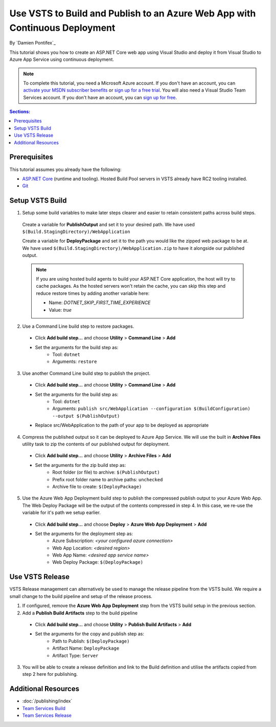 Use VSTS to Build and Publish to an Azure Web App with Continuous Deployment
============================================================================

By `Damien Pontifex`_ 

This tutorial shows you how to create an ASP.NET Core web app using Visual Studio and deploy it from Visual Studio to Azure App Service using continuous deployment.

.. note:: To complete this tutorial, you need a Microsoft Azure account. If you don't have an account, you can `activate your MSDN subscriber benefits <http://azure.microsoft.com/pricing/member-offers/msdn-benefits-details/?WT.mc_id=A261C142F>`_ or `sign up for a free trial <http://azure.microsoft.com/pricing/free-trial/?WT.mc_id=A261C142F>`_. You will also need a Visual Studio Team Services account. If you don't have an account, you can `sign up for free <https://www.visualstudio.com/products/visual-studio-team-services-vs>`_.

.. contents:: Sections:
  :local:
  :depth: 1
  
Prerequisites
-------------

This tutorial assumes you already have the following:

- `ASP.NET Core  <https://www.microsoft.com/net/core>`_ (runtime and tooling). Hosted Build Pool servers in VSTS already have RC2 tooling installed.
- `Git <http://git-scm.com/downloads>`_

Setup VSTS Build
----------------
1. Setup some build variables to make later steps clearer and easier to retain consistent paths across build steps.

  Create a variable for **PublishOutput** and set it to your desired path. We have used ``$(Build.StagingDirectory)/WebApplication``
  
  Create a variable for **DeployPackage** and set it to the path you would like the zipped web package to be at. We have used ``$(Build.StagingDirectory)/WebApplication.zip`` to have it alongside our published output.
  
  .. image:: vsts-continuous-deployment/_static/setup-build-variables.png

  .. note:: If you are using hosted build agents to build your ASP.NET Core application, the host will try to cache packages. As the hosted servers won't retain the cache, you can skip this step and reduce restore times by adding another variable here:
    
    - Name: `DOTNET_SKIP_FIRST_TIME_EXPERIENCE`
    - Value: `true`
  
2. Use a Command Line build step to restore packages. 

  * Click **Add build step...** and choose **Utility** > **Command Line** > **Add**
  * Set the arguments for the build step as:
      * Tool: ``dotnet``
      * Arguments: ``restore``

.. image:: vsts-continuous-deployment/_static/dotnet-restore.png
  
3. Use another Command Line build step to publish the project. 

  * Click **Add build step...** and choose **Utility** > **Command Line** > **Add**
  * Set the arguments for the build step as:
      * Tool: ``dotnet``
      * Arguments: ``publish src/WebApplication --configuration $(BuildConfiguration) --output $(PublishOutput)``
  * Replace src/WebApplication to the path of your app to be deployed as appropriate 
  
  .. image:: vsts-continuous-deployment/_static/dotnet-publish.png
  
4. Compress the published output so it can be deployed to Azure App Service. We will use the built in **Archive Files** utility task to zip the contents of our published output for deployment.

  * Click **Add build step...** and choose **Utility** > **Archive Files** > **Add**
  * Set the arguments for the zip build step as:
      * Root folder (or file) to archive: ``$(PublishOutput)``
      * Prefix root folder name to archive paths: ``unchecked``
      * Archive file to create: ``$(DeployPackage)``

.. image:: vsts-continuous-deployment/_static/compress-publish-output.png

5. Use the Azure Web App Deployment build step to publish the compressed publish output to your Azure Web App. The Web Deploy Package will be the output of the contents compressed in step 4. In this case, we re-use the variable for it's path we setup earlier.

  * Click **Add build step...** and choose **Deploy** > **Azure Web App Deployment** > **Add**
  * Set the arguments for the deployment step as:
      * Azure Subscription: *<your configured azure connection>*
      * Web App Location: *<desired region>*
      * Web App Name: *<desired app service name>*
      * Web Deploy Package: ``$(DeployPackage)``

.. image:: vsts-continuous-deployment/_static/web-app-deployment.png

Use VSTS Release
----------------
VSTS Release management can alternatively be used to manage the release pipeline from the VSTS build. We require a small change to the build pipeline and setup of the release process.

1. If configured, remove the **Azure Web App Deployment** step from the VSTS build setup in the previous section.

2. Add a **Publish Build Artifacts** step to the build pipeline

  * Click **Add build step...** and choose **Utility** > **Publish Build Artifacts** > **Add**
  * Set the arguments for the copy and publish step as:
      * Path to Publish: ``$(DeployPackage)``
      * Artifact Name: ``DeployPackage``
      * Artifact Type: ``Server``

3. You will be able to create a release definition and link to the Build definition and utilise the artifacts copied from step 2 here for publishing.

Additional Resources
--------------------
- :doc:`/publishing/index`
- `Team Services Build <https://www.visualstudio.com/docs/build/overview>`_
- `Team Services Release <https://www.visualstudio.com/en-us/docs/release/overview>`_

